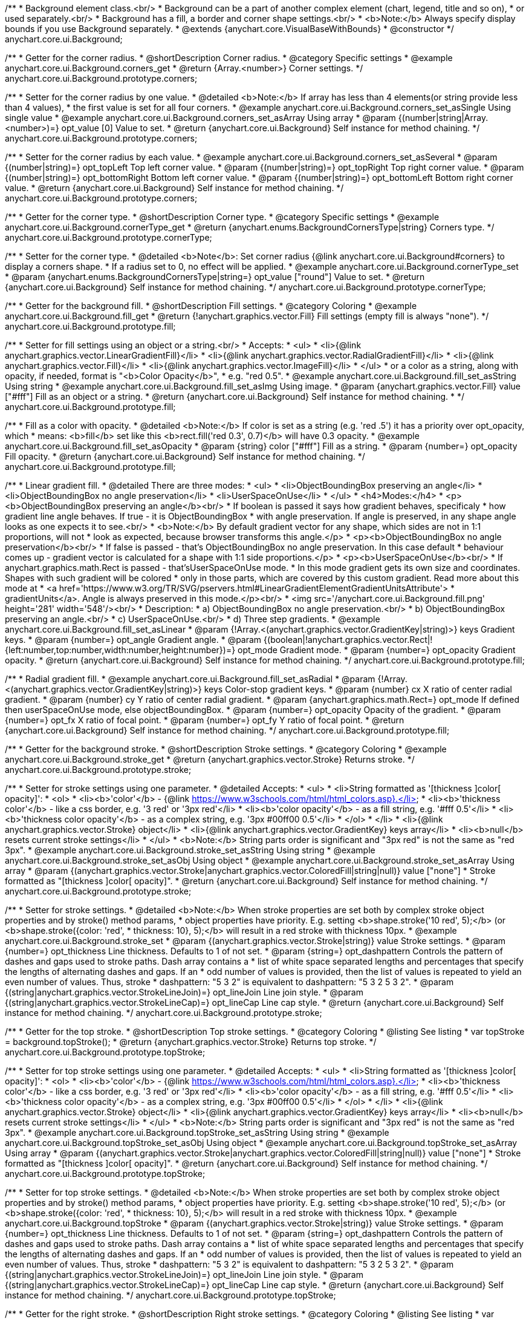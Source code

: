 /**
 * Background element class.<br/>
 * Background can be a part of another complex element (chart, legend, title and so on),
 * or used separately.<br/>
 * Background has a fill, a border and corner shape settings.<br/>
 * <b>Note:</b> Always specify display bounds if you use Background separately.
 * @extends {anychart.core.VisualBaseWithBounds}
 * @constructor
 */
anychart.core.ui.Background;


//----------------------------------------------------------------------------------------------------------------------
//
//  anychart.core.ui.Background.prototype.corners
//
//----------------------------------------------------------------------------------------------------------------------

/**
 * Getter for the corner radius.
 * @shortDescription Corner radius.
 * @category Specific settings
 * @example anychart.core.ui.Background.corners_get
 * @return {Array.<number>} Corner settings.
 */
anychart.core.ui.Background.prototype.corners;

/**
 * Setter for the corner radius by one value.
 * @detailed <b>Note:</b> If array has less than 4 elements(or string provide less than 4 values),
 * the first value is set for all four corners.
 * @example anychart.core.ui.Background.corners_set_asSingle Using single value
 * @example anychart.core.ui.Background.corners_set_asArray Using array
 * @param {(number|string|Array.<number>)=} opt_value [0] Value to set.
 * @return {anychart.core.ui.Background} Self instance for method chaining.
 */
anychart.core.ui.Background.prototype.corners;

/**
 * Setter for the corner radius by each value.
 * @example anychart.core.ui.Background.corners_set_asSeveral
 * @param {(number|string)=} opt_topLeft Top left corner value.
 * @param {(number|string)=} opt_topRight Top right corner value.
 * @param {(number|string)=} opt_bottomRight Bottom left corner value.
 * @param {(number|string)=} opt_bottomLeft Bottom right corner value.
 * @return {anychart.core.ui.Background} Self instance for method chaining.
 */
anychart.core.ui.Background.prototype.corners;


//----------------------------------------------------------------------------------------------------------------------
//
//  anychart.core.ui.Background.prototype.cornerType
//
//----------------------------------------------------------------------------------------------------------------------

/**
 * Getter for the corner type.
 * @shortDescription Corner type.
 * @category Specific settings
 * @example anychart.core.ui.Background.cornerType_get
 * @return {anychart.enums.BackgroundCornersType|string} Corners type.
 */
anychart.core.ui.Background.prototype.cornerType;

/**
 * Setter for the corner type.
 * @detailed <b>Note</b>: Set corner radius {@link anychart.core.ui.Background#corners} to display a corners shape.
 * If a radius set to 0, no effect will be applied.
 * @example anychart.core.ui.Background.cornerType_set
 * @param {anychart.enums.BackgroundCornersType|string=} opt_value ["round"] Value to set.
 * @return {anychart.core.ui.Background} Self instance for method chaining.
 */
anychart.core.ui.Background.prototype.cornerType;


//----------------------------------------------------------------------------------------------------------------------
//
//  anychart.core.ui.Background.prototype.fill
//
//----------------------------------------------------------------------------------------------------------------------

/**
 * Getter for the background fill.
 * @shortDescription Fill settings.
 * @category Coloring
 * @example anychart.core.ui.Background.fill_get
 * @return {!anychart.graphics.vector.Fill} Fill settings (empty fill is always "none").
 */
anychart.core.ui.Background.prototype.fill;

/**
 * Setter for fill settings using an object or a string.<br/>
 * Accepts:
 * <ul>
 * <li>{@link anychart.graphics.vector.LinearGradientFill}</li>
 * <li>{@link anychart.graphics.vector.RadialGradientFill}</li>
 * <li>{@link anychart.graphics.vector.Fill}</li>
 * <li>{@link anychart.graphics.vector.ImageFill}</li>
 * </ul>
 * or a color as a string, along with opacity, if needed, format is "<b>Color Opacity</b>",
 * e.g. "red 0.5".
 * @example anychart.core.ui.Background.fill_set_asString Using string
 * @example anychart.core.ui.Background.fill_set_asImg Using image.
 * @param {anychart.graphics.vector.Fill} value ["#fff"] Fill as an object or a string.
 * @return {anychart.core.ui.Background} Self instance for method chaining.
 * */
anychart.core.ui.Background.prototype.fill;

/**
 * Fill as a color with opacity.
 * @detailed <b>Note:</b> If color is set as a string (e.g. 'red .5') it has a priority over opt_opacity, which
 * means: <b>fill</b> set like this <b>rect.fill('red 0.3', 0.7)</b> will have 0.3 opacity.
 * @example anychart.core.ui.Background.fill_set_asOpacity
 * @param {string} color ["#fff"] Fill as a string.
 * @param {number=} opt_opacity Fill opacity.
 * @return {anychart.core.ui.Background} Self instance for method chaining.
 */
anychart.core.ui.Background.prototype.fill;

/**
 * Linear gradient fill.
 * @detailed There are three modes:
 * <ul>
 *  <li>ObjectBoundingBox preserving an angle</li>
 *  <li>ObjectBoundingBox no angle preservation</li>
 *  <li>UserSpaceOnUse</li>
 * </ul>
 * <h4>Modes:</h4>
 * <p><b>ObjectBoundingBox preserving an angle</b><br/>
 * If boolean is passed it says how gradient behaves, specificaly
 * how gradient line angle behaves. If true - it is ObjectBoundingBox
 * with angle preservation. If angle is preserved, in any shape angle looks as one expects it to see.<br/>
 * <b>Note:</b> By default gradient vector for any shape, which sides are not in 1:1 proportions, will not
 * look as expected, because browser transforms this angle.</p>
 * <p><b>ObjectBoundingBox no angle preservation</b><br/>
 * If false is passed - that's ObjectBoundingBox no angle preservation. In this case default
 * behaviour comes up - gradient vector is calculated for a shape with 1:1 side proportions.</p>
 * <p><b>UserSpaceOnUse</b><br/>
 * If anychart.graphics.math.Rect is passed - that'sUserSpaceOnUse mode.
 * In this mode gradient gets its own size and coordinates. Shapes with such gradient will be colored
 * only in those parts, which are covered by this custom gradient. Read more about this mode at
 * <a href='https://www.w3.org/TR/SVG/pservers.html#LinearGradientElementGradientUnitsAttribute'>
 * gradientUnits</a>. Angle is always preserved in this mode.</p><br/>
 * <img src='/anychart.core.ui.Background.fill.png' height='281' width='548'/><br/>
 * Description:
 *  a) ObjectBoundingBox no angle preservation.<br/>
 *  b) ObjectBoundingBox preserving an angle.<br/>
 *  c) UserSpaceOnUse.<br/>
 *  d) Three step gradients.
 * @example anychart.core.ui.Background.fill_set_asLinear
 * @param {!Array.<(anychart.graphics.vector.GradientKey|string)>} keys Gradient keys.
 * @param {number=} opt_angle Gradient angle.
 * @param {(boolean|!anychart.graphics.vector.Rect|!{left:number,top:number,width:number,height:number})=} opt_mode Gradient mode.
 * @param {number=} opt_opacity Gradient opacity.
 * @return {anychart.core.ui.Background} Self instance for method chaining.
 */
anychart.core.ui.Background.prototype.fill;

/**
 * Radial gradient fill.
 * @example anychart.core.ui.Background.fill_set_asRadial
 * @param {!Array.<(anychart.graphics.vector.GradientKey|string)>} keys Color-stop gradient keys.
 * @param {number} cx X ratio of center radial gradient.
 * @param {number} cy Y ratio of center radial gradient.
 * @param {anychart.graphics.math.Rect=} opt_mode If defined then userSpaceOnUse mode, else objectBoundingBox.
 * @param {number=} opt_opacity Opacity of the gradient.
 * @param {number=} opt_fx X ratio of focal point.
 * @param {number=} opt_fy Y ratio of focal point.
 * @return {anychart.core.ui.Background} Self instance for method chaining.
 */
anychart.core.ui.Background.prototype.fill;


//----------------------------------------------------------------------------------------------------------------------
//
//  anychart.core.ui.Background.prototype.stroke
//
//----------------------------------------------------------------------------------------------------------------------

/**
 * Getter for the background stroke.
 * @shortDescription Stroke settings.
 * @category Coloring
 * @example anychart.core.ui.Background.stroke_get
 * @return {anychart.graphics.vector.Stroke} Returns stroke.
 */
anychart.core.ui.Background.prototype.stroke;

/**
 * Setter for stroke settings using one parameter.
 * @detailed Accepts:
 * <ul>
 * <li>String formatted as '[thickness ]color[ opacity]':
 * <ol>
 * <li><b>'color'</b> - {@link https://www.w3schools.com/html/html_colors.asp}.</li>
 * <li><b>'thickness color'</b> - like a css border, e.g. '3 red' or '3px red'</li>
 * <li><b>'color opacity'</b> - as a fill string, e.g. '#fff 0.5'</li>
 * <li><b>'thickness color opacity'</b> - as a complex string, e.g. '3px #00ff00 0.5'</li>
 * </ol>
 * </li>
 * <li>{@link anychart.graphics.vector.Stroke} object</li>
 * <li>{@link anychart.graphics.vector.GradientKey} keys array</li>
 * <li><b>null</b> resets current stroke settings</li>
 * </ul>
 * <b>Note:</b> String parts order is significant and "3px red" is not the same as "red 3px".
 * @example anychart.core.ui.Background.stroke_set_asString Using string
 * @example anychart.core.ui.Background.stroke_set_asObj Using object
 * @example anychart.core.ui.Background.stroke_set_asArray Using array
 * @param {(anychart.graphics.vector.Stroke|anychart.graphics.vector.ColoredFill|string|null)} value ["none"]
 * Stroke formatted as "[thickness ]color[ opacity]".
 * @return {anychart.core.ui.Background} Self instance for method chaining.
 */
anychart.core.ui.Background.prototype.stroke;

/**
 * Setter for stroke settings.
 * @detailed <b>Note:</b> When stroke properties are set both by complex stroke object properties and by stroke() method params,
 * object properties have priority. E.g. setting <b>shape.stroke('10 red', 5);</b> (or <b>shape.stroke({color: 'red',
 * thickness: 10}, 5);</b> will result in a red stroke with thickness 10px.
 * @example anychart.core.ui.Background.stroke_set
 * @param {(anychart.graphics.vector.Stroke|string)} value Stroke settings.
 * @param {number=} opt_thickness Line thickness. Defaults to 1 of not set.
 * @param {string=} opt_dashpattern Controls the pattern of dashes and gaps used to stroke paths. Dash array contains a
 * list of white space separated lengths and percentages that specify the lengths of alternating dashes and gaps. If an
 * odd number of values is provided, then the list of values is repeated to yield an even number of values. Thus, stroke
 * dashpattern: "5 3 2" is equivalent to dashpattern: "5 3 2 5 3 2".
 * @param {(string|anychart.graphics.vector.StrokeLineJoin)=} opt_lineJoin Line join style.
 * @param {(string|anychart.graphics.vector.StrokeLineCap)=} opt_lineCap Line cap style.
 * @return {anychart.core.ui.Background} Self instance for method chaining.
 */
anychart.core.ui.Background.prototype.stroke;

//----------------------------------------------------------------------------------------------------------------------
//
//  anychart.core.ui.Background.prototype.topStroke
//
//----------------------------------------------------------------------------------------------------------------------

/**
 * Getter for the top stroke.
 * @shortDescription Top stroke settings.
 * @category Coloring
 * @listing See listing
 * var topStroke = background.topStroke();
 * @return {anychart.graphics.vector.Stroke} Returns top stroke.
 */
anychart.core.ui.Background.prototype.topStroke;

/**
 * Setter for top stroke settings using one parameter.
 * @detailed Accepts:
 * <ul>
 * <li>String formatted as '[thickness ]color[ opacity]':
 * <ol>
 * <li><b>'color'</b> - {@link https://www.w3schools.com/html/html_colors.asp}.</li>
 * <li><b>'thickness color'</b> - like a css border, e.g. '3 red' or '3px red'</li>
 * <li><b>'color opacity'</b> - as a fill string, e.g. '#fff 0.5'</li>
 * <li><b>'thickness color opacity'</b> - as a complex string, e.g. '3px #00ff00 0.5'</li>
 * </ol>
 * </li>
 * <li>{@link anychart.graphics.vector.Stroke} object</li>
 * <li>{@link anychart.graphics.vector.GradientKey} keys array</li>
 * <li><b>null</b> resets current stroke settings</li>
 * </ul>
 * <b>Note:</b> String parts order is significant and "3px red" is not the same as "red 3px".
 * @example anychart.core.ui.Background.topStroke_set_asString Using string
 * @example anychart.core.ui.Background.topStroke_set_asObj Using object
 * @example anychart.core.ui.Background.topStroke_set_asArray Using array
 * @param {(anychart.graphics.vector.Stroke|anychart.graphics.vector.ColoredFill|string|null)} value ["none"]
 * Stroke formatted as "[thickness ]color[ opacity]".
 * @return {anychart.core.ui.Background} Self instance for method chaining.
 */
anychart.core.ui.Background.prototype.topStroke;

/**
 * Setter for top stroke settings.
 * @detailed <b>Note:</b> When stroke properties are set both by complex stroke object properties and by stroke() method params,
 * object properties have priority. E.g. setting <b>shape.stroke('10 red', 5);</b> (or <b>shape.stroke({color: 'red',
 * thickness: 10}, 5);</b> will result in a red stroke with thickness 10px.
 * @example anychart.core.ui.Background.topStroke
 * @param {(anychart.graphics.vector.Stroke|string)} value Stroke settings.
 * @param {number=} opt_thickness Line thickness. Defaults to 1 of not set.
 * @param {string=} opt_dashpattern Controls the pattern of dashes and gaps used to stroke paths. Dash array contains a
 * list of white space separated lengths and percentages that specify the lengths of alternating dashes and gaps. If an
 * odd number of values is provided, then the list of values is repeated to yield an even number of values. Thus, stroke
 * dashpattern: "5 3 2" is equivalent to dashpattern: "5 3 2 5 3 2".
 * @param {(string|anychart.graphics.vector.StrokeLineJoin)=} opt_lineJoin Line join style.
 * @param {(string|anychart.graphics.vector.StrokeLineCap)=} opt_lineCap Line cap style.
 * @return {anychart.core.ui.Background} Self instance for method chaining.
 */
anychart.core.ui.Background.prototype.topStroke;

//----------------------------------------------------------------------------------------------------------------------
//
//  anychart.core.ui.Background.prototype.rightStroke
//
//----------------------------------------------------------------------------------------------------------------------

/**
 * Getter for the right stroke.
 * @shortDescription Right stroke settings.
 * @category Coloring
 * @listing See listing
 * var rightStroke = background.rightStroke();
 * @return {anychart.graphics.vector.Stroke} Returns right stroke.
 */
anychart.core.ui.Background.prototype.rightStroke;

/**
 * Setter for right stroke settings using one parameter.
 * @detailed Accepts:
 * <ul>
 * <li>String formatted as '[thickness ]color[ opacity]':
 * <ol>
 * <li><b>'color'</b> - {@link https://www.w3schools.com/html/html_colors.asp}.</li>
 * <li><b>'thickness color'</b> - like a css border, e.g. '3 red' or '3px red'</li>
 * <li><b>'color opacity'</b> - as a fill string, e.g. '#fff 0.5'</li>
 * <li><b>'thickness color opacity'</b> - as a complex string, e.g. '3px #00ff00 0.5'</li>
 * </ol>
 * </li>
 * <li>{@link anychart.graphics.vector.Stroke} object</li>
 * <li>{@link anychart.graphics.vector.GradientKey} keys array</li>
 * <li><b>null</b> resets current stroke settings</li>
 * </ul>
 * <b>Note:</b> String parts order is significant and "3px red" is not the same as "red 3px".
 * @example anychart.core.ui.Background.rightStroke_set_asString Using string
 * @example anychart.core.ui.Background.rightStroke_set_asObj Using object
 * @example anychart.core.ui.Background.rightStroke_set_asArray Using array
 * @param {(anychart.graphics.vector.Stroke|anychart.graphics.vector.ColoredFill|string|null)} value ["none"]
 * Stroke formatted as "[thickness ]color[ opacity]".
 * @return {anychart.core.ui.Background} Self instance for method chaining.
 */
anychart.core.ui.Background.prototype.rightStroke;

/**
 * Setter for right stroke settings.
 * @detailed <b>Note:</b> When stroke properties are set both by complex stroke object properties and by stroke() method params,
 * object properties have priority. E.g. setting <b>shape.stroke('10 red', 5);</b> (or <b>shape.stroke({color: 'red',
 * thickness: 10}, 5);</b> will result in a red stroke with thickness 10px.
 * @example anychart.core.ui.Background.rightStroke
 * @param {(anychart.graphics.vector.Stroke|string)} value Stroke settings.
 * @param {number=} opt_thickness Line thickness. Defaults to 1 of not set.
 * @param {string=} opt_dashpattern Controls the pattern of dashes and gaps used to stroke paths. Dash array contains a
 * list of white space separated lengths and percentages that specify the lengths of alternating dashes and gaps. If an
 * odd number of values is provided, then the list of values is repeated to yield an even number of values. Thus, stroke
 * dashpattern: "5 3 2" is equivalent to dashpattern: "5 3 2 5 3 2".
 * @param {(string|anychart.graphics.vector.StrokeLineJoin)=} opt_lineJoin Line join style.
 * @param {(string|anychart.graphics.vector.StrokeLineCap)=} opt_lineCap Line cap style.
 * @return {anychart.core.ui.Background} Self instance for method chaining.
 */
anychart.core.ui.Background.prototype.rightStroke;

//----------------------------------------------------------------------------------------------------------------------
//
//  anychart.core.ui.Background.prototype.bottomStroke
//
//----------------------------------------------------------------------------------------------------------------------

/**
 * Getter for the bottom stroke.
 * @shortDescription Bottom stroke settings.
 * @category Coloring
 * @listing See listing
 * var bottomStroke = background.bottomStroke();
 * @return {anychart.graphics.vector.Stroke} Returns bottom stroke.
 */
anychart.core.ui.Background.prototype.bottomStroke;

/**
 * Setter for bottom stroke settings using one parameter.
 * @detailed Accepts:
 * <ul>
 * <li>String formatted as '[thickness ]color[ opacity]':
 * <ol>
 * <li><b>'color'</b> - {@link https://www.w3schools.com/html/html_colors.asp}.</li>
 * <li><b>'thickness color'</b> - like a css border, e.g. '3 red' or '3px red'</li>
 * <li><b>'color opacity'</b> - as a fill string, e.g. '#fff 0.5'</li>
 * <li><b>'thickness color opacity'</b> - as a complex string, e.g. '3px #00ff00 0.5'</li>
 * </ol>
 * </li>
 * <li>{@link anychart.graphics.vector.Stroke} object</li>
 * <li>{@link anychart.graphics.vector.GradientKey} keys array</li>
 * <li><b>null</b> resets current stroke settings</li>
 * </ul>
 * <b>Note:</b> String parts order is significant and "3px red" is not the same as "red 3px".
 * @example anychart.core.ui.Background.bottomStroke_set_asString Using string
 * @example anychart.core.ui.Background.bottomStroke_set_asObj Using object
 * @example anychart.core.ui.Background.bottomStroke_set_asArray Using array
 * @param {(anychart.graphics.vector.Stroke|anychart.graphics.vector.ColoredFill|string|null)} value ["none"]
 * Stroke formatted as "[thickness ]color[ opacity]".
 * @return {anychart.core.ui.Background} Self instance for method chaining.
 */
anychart.core.ui.Background.prototype.bottomStroke;

/**
 * Setter for bottom stroke settings.
 * @detailed <b>Note:</b> When stroke properties are set both by complex stroke object properties and by stroke() method params,
 * object properties have priority. E.g. setting <b>shape.stroke('10 red', 5);</b> (or <b>shape.stroke({color: 'red',
 * thickness: 10}, 5);</b> will result in a red stroke with thickness 10px.
 * @example anychart.core.ui.Background.bottomStroke
 * @param {(anychart.graphics.vector.Stroke|string)} value Stroke settings.
 * @param {number=} opt_thickness Line thickness. Defaults to 1 of not set.
 * @param {string=} opt_dashpattern Controls the pattern of dashes and gaps used to stroke paths. Dash array contains a
 * list of white space separated lengths and percentages that specify the lengths of alternating dashes and gaps. If an
 * odd number of values is provided, then the list of values is repeated to yield an even number of values. Thus, stroke
 * dashpattern: "5 3 2" is equivalent to dashpattern: "5 3 2 5 3 2".
 * @param {(string|anychart.graphics.vector.StrokeLineJoin)=} opt_lineJoin Line join style.
 * @param {(string|anychart.graphics.vector.StrokeLineCap)=} opt_lineCap Line cap style.
 * @return {anychart.core.ui.Background} Self instance for method chaining.
 */
anychart.core.ui.Background.prototype.bottomStroke;

//----------------------------------------------------------------------------------------------------------------------
//
//  anychart.core.ui.Background.prototype.leftStroke
//
//----------------------------------------------------------------------------------------------------------------------

/**
 * Getter for the left stroke.
 * @shortDescription Left stroke settings.
 * @category Coloring
 * @listing See listing
 * var leftStroke = background.leftStroke();
 * @return {anychart.graphics.vector.Stroke} Returns left stroke.
 */
anychart.core.ui.Background.prototype.leftStroke;

/**
 * Setter for left stroke settings using one parameter.
 * @detailed Accepts:
 * <ul>
 * <li>String formatted as '[thickness ]color[ opacity]':
 * <ol>
 * <li><b>'color'</b> - {@link https://www.w3schools.com/html/html_colors.asp}.</li>
 * <li><b>'thickness color'</b> - like a css border, e.g. '3 red' or '3px red'</li>
 * <li><b>'color opacity'</b> - as a fill string, e.g. '#fff 0.5'</li>
 * <li><b>'thickness color opacity'</b> - as a complex string, e.g. '3px #00ff00 0.5'</li>
 * </ol>
 * </li>
 * <li>{@link anychart.graphics.vector.Stroke} object</li>
 * <li>{@link anychart.graphics.vector.GradientKey} keys array</li>
 * <li><b>null</b> resets current stroke settings</li>
 * </ul>
 * <b>Note:</b> String parts order is significant and "3px red" is not the same as "red 3px".
 * @example anychart.core.ui.Background.leftStroke_set_asString Using string
 * @example anychart.core.ui.Background.leftStroke_set_asObj Using object
 * @example anychart.core.ui.Background.leftStroke_set_asArray Using array
 * @param {(anychart.graphics.vector.Stroke|string|null)} value ["none"]
 * Stroke formatted as "[thickness ]color[ opacity]".
 * @return {anychart.core.ui.Background} Self instance for method chaining.
 */
anychart.core.ui.Background.prototype.leftStroke;

/**
 * Setter for left stroke settings.
 * @detailed <b>Note:</b> When stroke properties are set both by complex stroke object properties and by stroke() method params,
 * object properties have priority. E.g. setting <b>shape.stroke('10 red', 5);</b> (or <b>shape.stroke({color: 'red',
 * thickness: 10}, 5);</b> will result in a red stroke with thickness 10px.
 * @example anychart.core.ui.Background.leftStroke
 * @param {(anychart.graphics.vector.Stroke|string)} value Stroke settings.
 * @param {number=} opt_thickness Line thickness. Defaults to 1 of not set.
 * @param {string=} opt_dashpattern Controls the pattern of dashes and gaps used to stroke paths. Dash array contains a
 * list of white space separated lengths and percentages that specify the lengths of alternating dashes and gaps. If an
 * odd number of values is provided, then the list of values is repeated to yield an even number of values. Thus, stroke
 * dashpattern: "5 3 2" is equivalent to dashpattern: "5 3 2 5 3 2".
 * @param {(string|anychart.graphics.vector.StrokeLineJoin)=} opt_lineJoin Line join style.
 * @param {(string|anychart.graphics.vector.StrokeLineCap)=} opt_lineCap Line cap style.
 * @return {anychart.core.ui.Background} Self instance for method chaining.
 */
anychart.core.ui.Background.prototype.leftStroke;

/** @inheritDoc */
anychart.core.ui.Background.prototype.bounds;

/** @inheritDoc */
anychart.core.ui.Background.prototype.left;

/** @inheritDoc */
anychart.core.ui.Background.prototype.right;

/** @inheritDoc */
anychart.core.ui.Background.prototype.top;

/** @inheritDoc */
anychart.core.ui.Background.prototype.bottom;

/** @inheritDoc */
anychart.core.ui.Background.prototype.width;

/** @inheritDoc */
anychart.core.ui.Background.prototype.height;

/** @inheritDoc */
anychart.core.ui.Background.prototype.minWidth;

/** @inheritDoc */
anychart.core.ui.Background.prototype.minHeight;

/** @inheritDoc */
anychart.core.ui.Background.prototype.maxWidth;

/** @inheritDoc */
anychart.core.ui.Background.prototype.maxHeight;

/** @inheritDoc */
anychart.core.ui.Background.prototype.getPixelBounds;

/** @inheritDoc */
anychart.core.ui.Background.prototype.zIndex;

/** @inheritDoc */
anychart.core.ui.Background.prototype.enabled;

/** @inheritDoc */
anychart.core.ui.Background.prototype.print;

/** @inheritDoc */
anychart.core.ui.Background.prototype.listen;

/** @inheritDoc */
anychart.core.ui.Background.prototype.listenOnce;

/** @inheritDoc */
anychart.core.ui.Background.prototype.unlisten;

/** @inheritDoc */
anychart.core.ui.Background.prototype.unlistenByKey;

/** @inheritDoc */
anychart.core.ui.Background.prototype.removeAllListeners;

